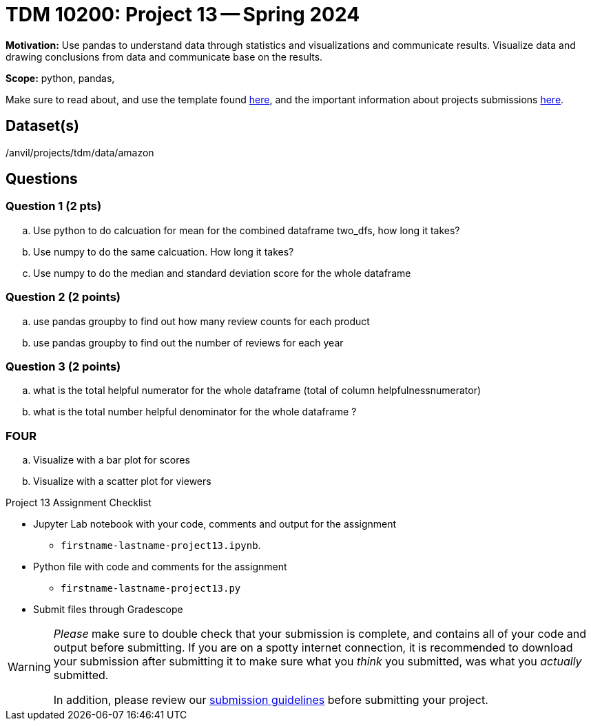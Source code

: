 = TDM 10200: Project 13 -- Spring 2024


**Motivation:** Use pandas to understand data through statistics and visualizations and communicate results. Visualize data and drawing conclusions from data and communicate base on the results. 

**Scope:** python, pandas, 

Make sure to read about, and use the template found xref:templates.adoc[here], and the important information about projects submissions xref:submissions.adoc[here].

== Dataset(s)

/anvil/projects/tdm/data/amazon
 
== Questions 

=== Question 1 (2 pts)


[loweralpha]
.. Use python to do calcuation for mean for the combined dataframe two_dfs, how long it takes?
.. Use numpy to do the same calcuation. How long it takes?
.. Use numpy to do the median and standard deviation score for the whole dataframe


 

=== Question 2 (2 points)
.. use pandas groupby to find out how many review counts for each product
.. use pandas groupby to find out the number of reviews for each year

  
=== Question 3 (2 points)

.. what is the total helpful numerator for the whole dataframe (total of column helpfulnessnumerator)
.. what is the total number helpful denominator for  the whole dataframe ?


=== FOUR
.. Visualize with a bar plot for scores
.. Visualize with a scatter plot for viewers

Project 13 Assignment Checklist
====
* Jupyter Lab notebook with your code, comments and output for the assignment
    ** `firstname-lastname-project13.ipynb`.
* Python file with code and comments for the assignment
    ** `firstname-lastname-project13.py`

* Submit files through Gradescope
==== 
[WARNING]
====
_Please_ make sure to double check that your submission is complete, and contains all of your code and output before submitting. If you are on a spotty internet connection, it is recommended to download your submission after submitting it to make sure what you _think_ you submitted, was what you _actually_ submitted.
                                                                                                                             
In addition, please review our xref:submissions.adoc[submission guidelines] before submitting your project.
====
